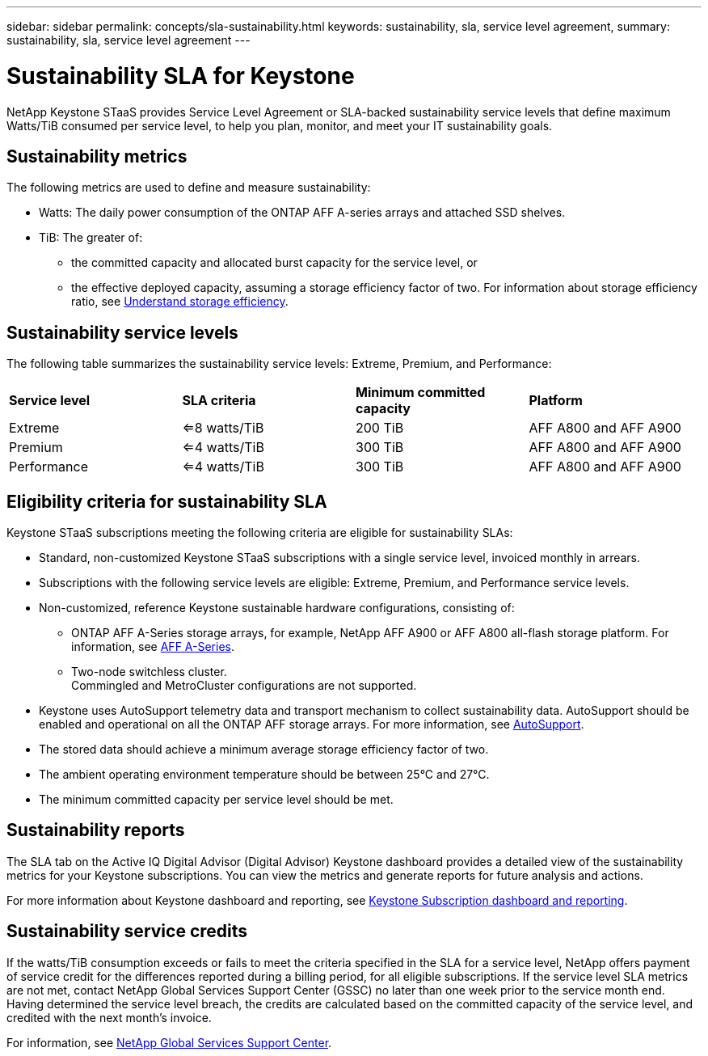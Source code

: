 ---
sidebar: sidebar
permalink: concepts/sla-sustainability.html
keywords: sustainability, sla, service level agreement, 
summary: sustainability, sla, service level agreement
---

= Sustainability SLA for Keystone
:hardbreaks:
:nofooter:
:icons: font
:linkattrs:
:imagesdir: ../media/

[.lead]
NetApp Keystone STaaS provides Service Level Agreement or SLA-backed sustainability service levels that define maximum Watts/TiB consumed per service level, to help you plan, monitor, and meet your IT sustainability goals.

== Sustainability metrics
The following metrics are used to define and measure sustainability:

* Watts: The daily power consumption of the ONTAP AFF A-series arrays and attached SSD shelves. 
* TiB: The greater of:
** the committed capacity and allocated burst capacity for the service level, or
** the effective deployed capacity, assuming a storage efficiency factor of two. For information about storage efficiency ratio, see https://docs.netapp.com/us-en/active-iq/concept_overview_storage_efficiency.html[Understand storage efficiency^].

== Sustainability service levels
The following table summarizes the sustainability service levels: Extreme, Premium, and Performance: 

|===
|*Service level* | *SLA criteria* |*Minimum committed capacity* |*Platform*
a|
Extreme |<=8 watts/TiB |200 TiB |AFF A800 and AFF A900
a|
Premium |<=4 watts/TiB |300 TiB |AFF A800 and AFF A900 
a|
Performance |<=4 watts/TiB |300 TiB |AFF A800 and AFF A900 
|===

== Eligibility criteria for sustainability SLA
Keystone STaaS subscriptions meeting the following criteria are eligible for sustainability SLAs:

*	Standard, non-customized Keystone STaaS subscriptions with a single service level, invoiced monthly in arrears.
*	Subscriptions with the following service levels are eligible: Extreme, Premium, and Performance service levels.
*	Non-customized, reference Keystone sustainable hardware configurations, consisting of:
**	ONTAP AFF A-Series storage arrays, for example, NetApp AFF A900 or AFF A800 all-flash storage platform. For information, see https://www.netapp.com/data-storage/aff-a-series[AFF A-Series^]. 
**	Two-node switchless cluster.
Commingled and MetroCluster configurations are not supported.
*	Keystone uses AutoSupport telemetry data and transport mechanism to collect sustainability data. AutoSupport should be enabled and operational on all the ONTAP AFF storage arrays. For more information, see https://docs.netapp.com/us-en/active-iq/concept_autosupport.html[AutoSupport^]. 
*	The stored data should achieve a minimum average storage efficiency factor of two.
*	The ambient operating environment temperature should be between 25°C and 27°C.
*	The minimum committed capacity per service level should be met.

== Sustainability reports
The SLA tab on the Active IQ Digital Advisor (Digital Advisor) Keystone dashboard provides a detailed view of the sustainability metrics for your Keystone subscriptions. You can view the metrics and generate reports for future analysis and actions.

For more information about Keystone dashboard and reporting, see link:../integrations/aiq-keystone-details.html[Keystone Subscription dashboard and reporting].

== Sustainability service credits
If the watts/TiB consumption exceeds or fails to meet the criteria specified in the SLA for a service level, NetApp offers payment of service credit for the differences reported during a billing period, for all eligible subscriptions. If the service level SLA metrics are not met, contact NetApp Global Services Support Center (GSSC) no later than one week prior to the service month end. Having determined the service level breach, the credits are calculated based on the committed capacity of the service level, and credited with the next month's invoice.

For information, see link:../concepts/gssc.html[NetApp Global Services Support Center].